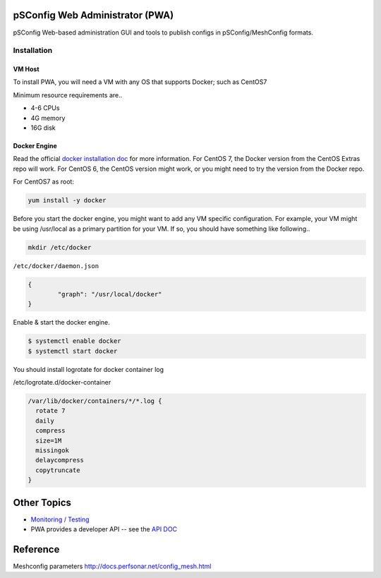.. role:: raw-html-m2r(raw)
   :format: html


pSConfig Web Administrator (PWA)
================================

pSConfig Web-based administration GUI and tools to publish configs in pSConfig/MeshConfig formats.


.. image:: images/pwa/pwa_install.png
   :target: images/pwa/pwa_install.png
   :alt: Alt text


Installation
------------

VM Host
^^^^^^^

To install PWA, you will need a VM with any OS that supports Docker; such as CentOS7

Minimum resource requirements are..


* 4-6 CPUs
* 4G memory
* 16G disk

Docker Engine
^^^^^^^^^^^^^

Read the official `docker installation doc <https://docs.docker.com/engine/installation/>`_ for more information. For CentOS 7, the Docker version from the CentOS Extras repo will work. For CentOS 6, the CentOS version might work, or you might need to try the version from the Docker repo.

For CentOS7 as root:

.. code-block:: bash

   yum install -y docker

Before you start the docker engine, you might want to add any VM specific configuration. For example, your VM might be using /usr/local as a primary partition for your VM. If so, you should have something like following..

.. code-block:: bash

   mkdir /etc/docker

``/etc/docker/daemon.json``

.. code-block:: json

   {
           "graph": "/usr/local/docker"
   }

Enable & start the docker engine.

.. code-block:: bash

   $ systemctl enable docker
   $ systemctl start docker

You should install logrotate for docker container log

/etc/logrotate.d/docker-container

.. code-block:: bash

   /var/lib/docker/containers/*/*.log {
     rotate 7
     daily
     compress
     size=1M
     missingok
     delaycompress
     copytruncate
   }



Other Topics
============

* `Monitoring / Testing <pwa_monitoring>`_
* PWA provides a developer API -- see the `API DOC <pwa_api>`_

Reference
=========

Meshconfig parameters
http://docs.perfsonar.net/config_mesh.html
